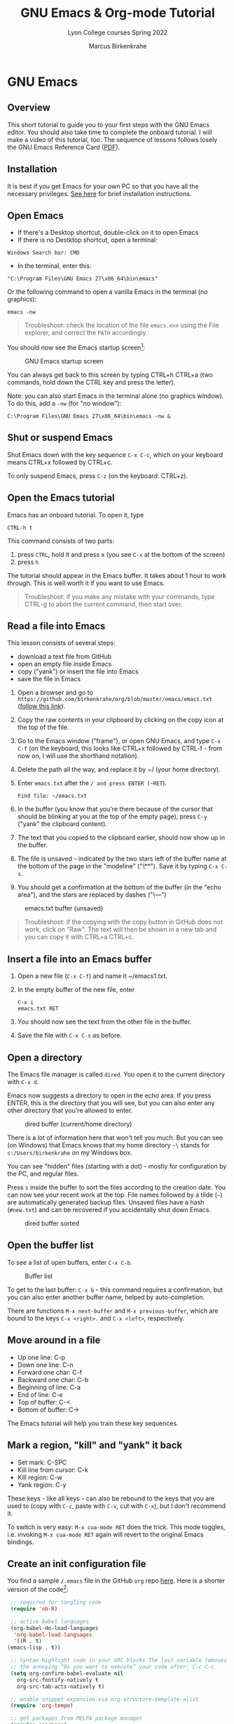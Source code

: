 #+TITLE:GNU Emacs & Org-mode Tutorial
#+AUTHOR:Marcus Birkenkrahe
#+SUBTITLE:Lyon College courses Spring 2022
#+STARTUP:overview hideblocks
#+OPTIONS: toc:nil num:nil ^:nil
* GNU Emacs
** Overview

   This short tutorial to guide you to your first steps with the GNU
   Emacs editor. You should also take time to complete the onboard
   tutorial. I will make a video of this tutorial, too. The sequence
   of lessons follows losely the GNU Emacs Reference Card ([[https://github.com/birkenkrahe/org/blob/master/emacs/refcard.pdf][PDF]]).
   
** Installation

   It is best if you get Emacs for your own PC so that you have all
   the necessary privileges. [[https://github.com/birkenkrahe/org/blob/master/emacs/install.org][See here]] for brief installation
   instructions.

** Open Emacs

   * If there's a Desktop shortcut, double-click on it to open Emacs
   * If there is no Destktop shortcut, open a terminal:

   #+begin_example
   Windows Search bar: CMD
   #+end_example
   
   * In the terminal, enter this:

   #+begin_example
   "C:\Program Files\GNU Emacs 27\x86_64\bin\emacs"
   #+end_example

   Or the following command to open a vanilla Emacs in the terminal
   (no graphics):
   #+begin_example
   emacs -nw
   #+end_example
   
   #+begin_quote
   Troubleshoot: check the location of the file ~emacs.exe~ using the
   File explorer, and correct the ~PATH~ accordingly.
   #+end_quote

   You should now see the Emacs startup screen[fn:2]:

   #+caption: GNU Emacs startup screen
   #+attr_html: :width 500px
   [[./img/startup.png]]

   You can always get back to this screen by typing CTRL+h CTRL+a (two
   commands, hold down the CTRL key and press the letter).

   Note: you can also start Emacs in the terminal alone (no graphics
   window). To do this, add a ~-nw~ (for "no window"):
   #+begin_example
   C:\Program Files\GNU Emacs 27\x86_64\bin\emacs -nw &
   #+end_example

** Shut or suspend Emacs

   Shut Emacs down with the key sequence ~C-x C-c~, which on your
   keyboard means CTRL+x followed by CTRL+c.

   To only suspend Emacs, press ~C-z~ (on the keyboard: CTRL+z).

** Open the Emacs tutorial

   Emacs has an onboard tutorial. To open it, type

   #+begin_example
   CTRL-h t
   #+end_example

   This command consists of two parts:
   1) press ~CTRL~, hold it and press x (you see ~C-x~ at the bottom of
      the screen)
   2) press ~h~

   The tutorial should appear in the Emacs buffer. It takes about 1
   hour to work through. This is well worth it if you want to use
   Emacs.

   #+begin_quote
   Troubleshoot: if you make any mistake with your commands, type
   CTRL-g to abort the current command, then start over.
   #+end_quote
** Read a file into Emacs

   This lesson consists of several steps:

   - download a text file from GitHub
   - open an empty file inside Emacs
   - copy ("yank") or insert the file into Emacs
   - save the file in Emacs

   1) Open a browser and go to
      ~https://github.com/birkenkrahe/org/blob/master/emacs/emacs.txt~
      ([[https://github.com/birkenkrahe/org/blob/master/emacs/emacs.txt][follow this link]]).
   2) Copy the raw contents in your clipboard by clicking on the copy
      icon at the top of the file.
   3) Go to the Emacs window ("frame"), or open GNU Emacs, and type
      ~C-x C-f~ (on the keyboard, this looks like CTRL+x followed by
      CTRL-f - from now on, I will use the shorthand notation).
   4) Delete the path all the way, and replace it by ~/ (your home
      directory).
   5) Enter ~emacs.txt~ after the ~/ and press ENTER (~RET~).
      #+begin_example
      Find file: ~/emacs.txt
      #+end_example
   6) In the buffer (you know that you're there because of the cursor
      that should be blinking at you at the top of the empty page),
      press ~C-y~ ("yank" the clipboard content).
   7) The text that you copied to the clipboard earlier, should now
      show up in the buffer.
   8) The file is unsaved - indicated by the two stars left of the
      buffer name at the bottom of the page in the "modeline"
      ("\**"). Save it by typing ~C-x C-s~.
   9) You should get a confirmation at the bottom of the buffer (in
      the "echo area"), and the stars are replaced by dashes ("\---")

   #+caption: emacs.txt buffer (unsaved)
   #+attr_html: :width 500px
   [[./img/emacstxt.png]]

   #+begin_quote
   Troubleshoot: if the copying with the copy button in GitHub does
   not work, click on "Raw". The text will then be shown in a new tab
   and you can copy it with CTRL+a CTRL+c.
   #+end_quote

** Insert a file into an Emacs buffer

   1) Open a new file (~C-x C-f~) and name it ~/emacs1.txt.
   2) In the empty buffer of the new file, enter
      #+begin_example
      C-x i
      emacs.txt RET
      #+end_example
   3) You should now see the text from the other file in the buffer.
   4) Save the file with ~C-x C-s~ as before.

** Open a directory

   The Emacs file manager is called ~dired~. You open it to the
   current directory with ~C-x d~.

   Emacs now suggests a directory to open in the echo area. If you
   press ENTER, this is the directory that you will see, but you can
   also enter any other directory that you're allowed to enter.

   #+caption: dired buffer (current/home directory)
   #+attr_html: :width 500px
   [[./img/dired.png]]

   There is a lot of information here that won't tell you much. But
   you can see (on Windows) that Emacs knows that my home directory
   ~~\~ stands for ~c:/Users/birkenkrahe~ on my Windows box.

   You can see "hidden" files (starting with a dot) - mostly for
   configuration by the PC, and regular files.

   Press ~s~ inside the buffer to sort the files according to the
   creation date. You can now see your recent work at the top. File
   names followed by a tilde (~~~) are automatically generated backup
   files. Unsaved files have a hash (~#new.txt~) and can
   be recovered if you accidentally shut down Emacs.

   #+caption: dired buffer sorted
   #+attr_html: :width 500px
   [[./img/direds.png]]

** Open the buffer list

   To see a list of open buffers, enter ~C-x C-b~.

   #+caption: Buffer list
   #+attr_html: :width 500px
   [[./img/bufferlist.png]]

   To get to the last buffer: ~C-x b~ - this command requires a
   confirmation, but you can also enter another buffer name, helped by
   auto-completion.

   There are functions ~M-x next-buffer~ and ~M-x previous-buffer~,
   which are bound to the keys ~C-x <right>.~ and ~C-x <left>~,
   respectively.
   
** Move around in a file

   * Up one line: C-p
   * Down one line: C-n
   * Forward one char: C-f
   * Backward one char: C-b
   * Beginning of line: C-a
   * End of line: C-e
   * Top of buffer: C-<
   * Bottom of buffer: C->

   The Emacs tutorial will help you train these key sequences.
   
** Mark a region, "kill" and "yank" it back

   * Set mark: C-SPC
   * Kill line from cursor: C-k
   * Kill region: C-w
   * Yank region: C-y

   These keys - like all keys - can also be rebound to the keys that
   you are used to (copy with ~C-c~, paste with ~C-v~, cut with ~C-x~), but
   I don't recommend it.

   To switch is very easy: ~M-x cua-mode RET~ does the trick. This
   mode toggles, i.e. invoking ~M-x cua-mode RET~ again will revert to
   the original Emacs bindings.

** Create an init configuration file

   You find a sample ~/.emacs~ file in the GitHub ~org~ repo
   [[https://github.com/birkenkrahe/org/blob/master/emacs/.emacs][here]]. Here is a shorter version of the code[fn:3]:
   
   #+begin_src emacs-lisp
     ;; required for tangling code
     (require 'ob-R)

     ;; active Babel languages
     (org-babel-do-load-languages
      'org-babel-load-languages
      '((R . t)
	(emacs-lisp . t))

     ;; Syntax highlight code in your SRC blocks The last variable removes
     ;; the annoying “Do you want to execute” your code after: C-c C-c
     (setq org-confirm-babel-evaluate nil
	   org-src-fontify-natively t
	   org-src-tab-acts-natively t)

     ;; enable snippet expansion via org-structure-template-alist
     (require 'org-tempo)

     ;; get packages from MELPA package manager
     (require 'package)
     (add-to-list 'package-archives
		  '("melpa-stable" . "https://stable.melpa.org/packages/"))

     ;; set the path to R for ESS
     (setq inferior-ess-r-program "c:/Program Files/R/R-4.1.2/bin/R.exe")
   #+end_src

   1) Create a file ~~/.emacs~ and put the sample file code into it
   2) Save the file (~C-x C-s~), and restart Emacs (~C-x C-c~)

** Use the Emacs package manager

   We're going to use the package manager to find a minor theme that
   makes Org-mode files nicer to look at. 
   
   1) Open the package manager with ~M-x package-list-packages RET~
   2) In the package manager, run ~M-x package-refresh-contents~
   3) Find the package ~org-beautify-theme~ with ~C-s~
   4) Mark this package and the next package, ~org-bullets~ for
      installation by typing ~i~
   5) Install the packages with ~x~ (confirm)
   6) Open the custom themes buffer with ~M-x custom-themes RET~
   7) Mark ~Select more than one theme at a time~, then mark
      ~org-beautify~[fn:4]
   8) Click on ~Save theme settings~. This will save the necessary
      Lisp code in your ~~/.emacs~ file.

   #+caption: GNU Emacs package manager
   #+attr_html: :width 500px
   [[./img/packages.png]]
   
** Create an Org-mode file

   In your home directory, create a file ~ob.org~. We will use this
   file to explore Org-mode and the Babel package. Babel allows us to
   run code chunks inside Emacs. Babel lets us "tangle" ~.org~ files
   to source code files, and "weave" ~.org~ files to documentation.

   Org-mode has extensive [[https://orgmode.org/][online]] and onboard documentation. To access
   the onboard documentation, type ~C-h i~. This is the entry point
   into the GNU Emacs Info system.

   #+caption: GNU Emacs Info system
   #+attr_html: :width 500px
   [[./img/info.png]]

** TODO Weaving documentation
** TODO Run code inside an Org-mode file
** TODO Tangling source code
** TODO Run commands in a shell
* Footnotes

[fn:4]When installing a new theme, Emacs might ask you to validate the
package - since these packages could lead to an infiltration of your PC.

[fn:3]I deleted those lines that are not of immediate relevance to
this course and to running R in Emacs.

[fn:2]This screen differs from the one you see when I work with Emacs
in class, because I have disabled the menu bar, the tool bar, and the
tool tips. You can do this in your ~.emacs~ file later on, or you can
do it right away by typing, in Emacs, the commands:
#+begin_example
  M-x menu-bar-mode
  M-x tool-bar-mode
  M-x tooltip-mode
#+end_example

[fn:1]The ~PATH~ variable is the search path that the computer uses to
find a file. You can set it yourself on a computer where you have
administrative capabilities (such as your personal computer but not in
the lab).
